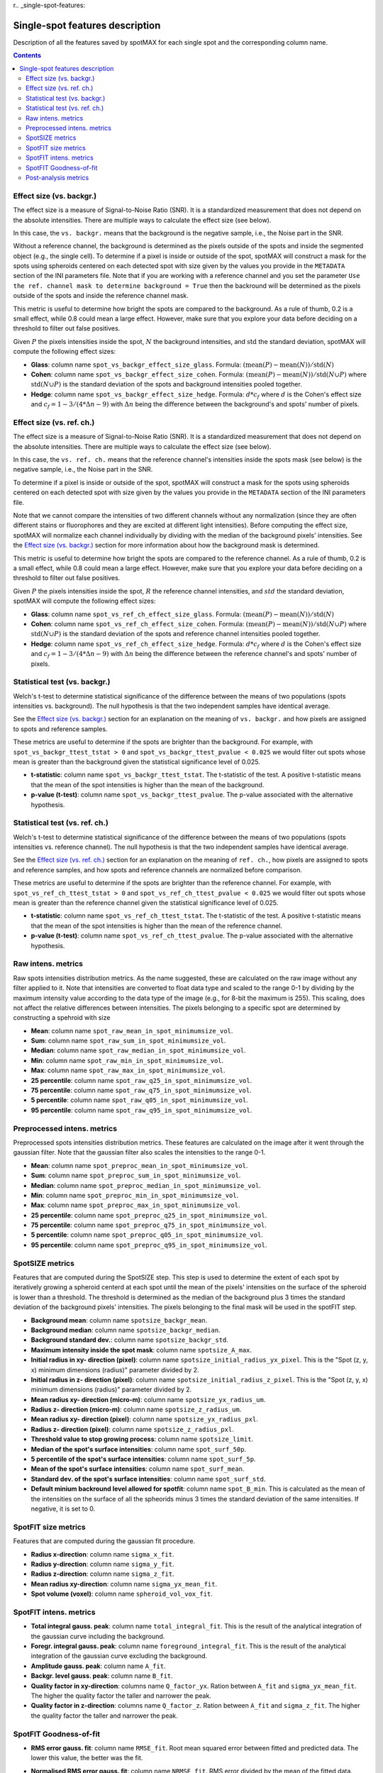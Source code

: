 r.. _single-spot-features:

.. role:: m(math)

Single-spot features description
================================

Description of all the features saved by spotMAX for each single spot and the 
corresponding column name.

.. contents::

.. _Effect size (vs. backgr.):

Effect size (vs. backgr.)
-------------------------

The effect size is a measure of Signal-to-Noise Ratio (SNR). It is a standardized 
measurement that does not depend on the absolute intensities. There are multiple ways 
to calculate the effect size (see below). 

In this case, the ``vs. backgr.`` means that the background is the negative sample, 
i.e., the Noise part in the SNR. 

Without a reference channel, the background is determined as the pixels outside of the spots 
and inside the segmented object (e.g., the single cell). To determine if a pixel is inside 
or outside of the spot, spotMAX will construct a mask for the spots using spheroids 
centered on each detected spot with size given by the values you provide in the 
``METADATA`` section of the INI parameters file. Note that if you are working 
with a reference channel and you set the parameter 
``Use the ref. channel mask to determine background = True`` then the backround 
will be determined as the pixels outside of the spots and inside the reference 
channel mask.

This metric is useful to determine how bright the spots are compared to the 
background. As a rule of thumb, 0.2 is a small effect, while 0.8 could mean 
a large effect. However, make sure that you explore your data before deciding 
on a threshold to filter out false positives.

Given :m:`P` the pixels intensities inside the spot, :m:`N` the background 
intensities, and :m:`\mathrm{std}` the standard deviation, spotMAX will compute the following 
effect sizes:

* **Glass**: column name ``spot_vs_backgr_effect_size_glass``. 
  Formula: :m:`(\mathrm{mean}(P) - \mathrm{mean}(N))/\mathrm{std}(N)`

* **Cohen**: column name ``spot_vs_backgr_effect_size_cohen``. 
  Formula: :m:`(\mathrm{mean}(P) - \mathrm{mean}(N))/\mathrm{std}(N \cup P)`
  where :m:`\mathrm{std}(N \cup P)` is the standard deviation of the spots and background 
  intensities pooled together. 

* **Hedge**: column name ``spot_vs_backgr_effect_size_hedge``. 
  Formula: :m:`d * c_f` where :m:`d` is the Cohen's effect size and 
  :m:`c_f = 1 - 3/(4 * \Delta n - 9)` with :m:`\Delta n` being the 
  difference between the background's and spots' number of pixels. 

Effect size (vs. ref. ch.)
--------------------------

The effect size is a measure of Signal-to-Noise Ratio (SNR). It is a standardized 
measurement that does not depend on the absolute intensities. There are multiple ways 
to calculate the effect size (see below). 

In this case, the ``vs. ref. ch.`` means that the reference channel's intensities 
inside the spots mask (see below) is the negative sample, i.e., the Noise part 
in the SNR. 

To determine if a pixel is inside or outside of the spot, spotMAX will construct 
a mask for the spots using spheroids centered on each detected spot with size 
given by the values you provide in the ``METADATA`` section of the INI parameters 
file.

Note that we cannot compare the intensities of two different channels without any 
normalization (since they are often different stains or fluorophores and they 
are excited at different light intensities). Before computing the effect size, 
spotMAX will normalize each channel individually by dividing with the median of 
the background pixels' intensities. See the `Effect size (vs. backgr.)`_ section  
for more information about how the background mask is determined.

This metric is useful to determine how bright the spots are compared to the 
reference channel. As a rule of thumb, 0.2 is a small effect, while 0.8 could mean 
a large effect. However, make sure that you explore your data before deciding 
on a threshold to filter out false positives.

Given :m:`P` the pixels intensities inside the spot, :m:`R` the reference channel  
intensities, and :m:`std` the standard deviation, spotMAX will compute the following 
effect sizes:

* **Glass**: column name ``spot_vs_ref_ch_effect_size_glass``. 
  Formula: :m:`(\mathrm{mean}(P) - \mathrm{mean}(N))/\mathrm{std}(N)`

* **Cohen**: column name ``spot_vs_ref_ch_effect_size_cohen``. 
  Formula: :m:`(\mathrm{mean}(P) - \mathrm{mean}(N))/\mathrm{std}(N \cup P)`
  where :m:`\mathrm{std}(N \cup P)` is the standard deviation of the spots and 
  reference channel intensities pooled together.
  
* **Hedge**: column name ``spot_vs_ref_ch_effect_size_hedge``. 
  Formula: :m:`d * c_f` where :m:`d` is the Cohen's effect size and 
  :m:`c_f = 1 - 3/(4 * \Delta n - 9)` with :m:`\Delta n` being the 
  difference between the reference channel's and spots' number of pixels. 


Statistical test (vs. backgr.)
------------------------------

Welch's t-test to determine statistical significance of the difference between 
the means of two populations (spots intensities vs. background). 
The null hypothesis is that the two independent samples have identical average.

See the `Effect size (vs. backgr.)`_ section for an explanation on the meaning  
of ``vs. backgr.`` and how pixels are assigned to spots and reference 
samples.

These metrics are useful to determine if the spots are brighter than the background. 
For example, with ``spot_vs_backgr_ttest_tstat > 0`` and 
``spot_vs_backgr_ttest_pvalue < 0.025`` we would filter out spots whose mean is 
greater than the background given the statistical significance level of 0.025.

* **t-statistic**: column name ``spot_vs_backgr_ttest_tstat``. The t-statistic of 
  the test. A positive t-statistic means that the mean of the spot intensities is 
  higher than the mean of the background.
* **p-value (t-test)**: column name ``spot_vs_backgr_ttest_pvalue``. The p-value 
  associated with the alternative hypothesis.


.. _stat-test-vs-ref-ch:

Statistical test (vs. ref. ch.)
-------------------------------

Welch's t-test to determine statistical significance of the difference between 
the means of two populations (spots intensities vs. reference channel). 
The null hypothesis is that the two independent samples have identical average.

See the `Effect size (vs. ref. ch.)`_ section for an explanation on the meaning  
of ``ref. ch.``, how pixels are assigned to spots and reference 
samples, and how spots and reference channels are normalized before comparison.

These metrics are useful to determine if the spots are brighter than the reference channel. 
For example, with ``spot_vs_ref_ch_ttest_tstat > 0`` and 
``spot_vs_ref_ch_ttest_pvalue < 0.025`` we would filter out spots whose mean is 
greater than the reference channel given the statistical significance level of 0.025.

* **t-statistic**: column name ``spot_vs_ref_ch_ttest_tstat``. The t-statistic of 
  the test. A positive t-statistic means that the mean of the spot intensities is 
  higher than the mean of the reference channel.
* **p-value (t-test)**: column name ``spot_vs_ref_ch_ttest_pvalue``. The p-value 
  associated with the alternative hypothesis.


Raw intens. metrics
-------------------

Raw spots intensities distribution metrics. As the name suggested, these are 
calculated on the raw image without any filter applied to it. Note that intensities 
are converted to float data type and scaled to the range 0-1 by dividing by the maximum intensity value according 
to the data type of the image (e.g., for 8-bit the maximum is 255). This scaling, 
does not affect the relative differences between intensities. The pixels belonging to 
a specific spot are determined by constructing a spehroid with size 

* **Mean**: column name ``spot_raw_mean_in_spot_minimumsize_vol``.
* **Sum**: column name ``spot_raw_sum_in_spot_minimumsize_vol``.
* **Median**: column name ``spot_raw_median_in_spot_minimumsize_vol``.
* **Min**: column name ``spot_raw_min_in_spot_minimumsize_vol``.
* **Max**: column name ``spot_raw_max_in_spot_minimumsize_vol``.
* **25 percentile**: column name ``spot_raw_q25_in_spot_minimumsize_vol``.
* **75 percentile**: column name ``spot_raw_q75_in_spot_minimumsize_vol``.
* **5 percentile**: column name ``spot_raw_q05_in_spot_minimumsize_vol``.
* **95 percentile**: column name ``spot_raw_q95_in_spot_minimumsize_vol``.


Preprocessed intens. metrics
----------------------------

Preprocessed spots intensities distribution metrics. These features are 
calculated on the image after it went through the gaussian filter. 
Note that the gaussian filter also scales the intensities to the range
0-1. 

* **Mean**: column name ``spot_preproc_mean_in_spot_minimumsize_vol``.
* **Sum**: column name ``spot_preproc_sum_in_spot_minimumsize_vol``.
* **Median**: column name ``spot_preproc_median_in_spot_minimumsize_vol``.
* **Min**: column name ``spot_preproc_min_in_spot_minimumsize_vol``.
* **Max**: column name ``spot_preproc_max_in_spot_minimumsize_vol``.
* **25 percentile**: column name ``spot_preproc_q25_in_spot_minimumsize_vol``.
* **75 percentile**: column name ``spot_preproc_q75_in_spot_minimumsize_vol``.
* **5 percentile**: column name ``spot_preproc_q05_in_spot_minimumsize_vol``.
* **95 percentile**: column name ``spot_preproc_q95_in_spot_minimumsize_vol``.

.. _spotfit-features:

SpotSIZE metrics
----------------

Features that are computed during the SpotSIZE step. This step is used to determine 
the extent of each spot by iteratively growing a spheroid centerd at each spot 
until the mean of the pixels' intensities on the surface of the spheroid is 
lower than a threshold. The threshold is determined as the median of the background 
plus 3 times the standard deviation of the background pixels' intensities. 
The pixels belonging to the final mask will be used in the spotFIT step. 

* **Background mean**: column name ``spotsize_backgr_mean``.
* **Background median**: column name ``spotsize_backgr_median``.
* **Background standard dev.**: column name ``spotsize_backgr_std``.
* **Maximum intensity inside the spot mask**: column name ``spotsize_A_max``.
* **Initial radius in xy- direction (pixel)**: column name ``spotsize_initial_radius_yx_pixel``. 
  This is the "Spot (z, y, x) minimum dimensions (radius)" parameter divided by 2.
* **Initial radius in z- direction (pixel)**: column name ``spotsize_initial_radius_z_pixel``.
  This is the "Spot (z, y, x) minimum dimensions (radius)" parameter divided by 2.
* **Mean radius xy- direction (micro-m)**: column name ``spotsize_yx_radius_um``.
* **Radius z- direction (micro-m)**: column name ``spotsize_z_radius_um``.
* **Mean radius xy- direction (pixel)**: column name ``spotsize_yx_radius_pxl``.
* **Radius z- direction (pixel)**: column name ``spotsize_z_radius_pxl``.
* **Threshold value to stop growing process**: column name ``spotsize_limit``.
* **Median of the spot's surface intensities**: column name ``spot_surf_50p``.
* **5 percentile of the spot's surface intensities**: column name ``spot_surf_5p``.
* **Mean of the spot's surface intensities**: column name ``spot_surf_mean``.
* **Standard dev. of the spot's surface intensities**: column name ``spot_surf_std``.
* **Default minium backround level allowed for spotfit**: column name ``spot_B_min``. 
  This is calculated as the mean of the intensities on the surface of all the spheorids 
  minus 3 times the standard deviation of the same intensities. If negative, 
  it is set to 0.

SpotFIT size metrics
--------------------

Features that are computed during the gaussian fit procedure. 

* **Radius x-direction**: column name ``sigma_x_fit``.
* **Radius y-direction**: column name ``sigma_y_fit``.
* **Radius z-direction**: column name ``sigma_z_fit``.
* **Mean radius xy-direction**: column name ``sigma_yx_mean_fit``.
* **Spot volume (voxel)**: column name ``spheroid_vol_vox_fit``.


SpotFIT intens. metrics
-----------------------

* **Total integral gauss. peak**: column name ``total_integral_fit``. This is 
  the result of the analytical integration of the gaussian curve including 
  the background. 
* **Foregr. integral gauss. peak**: column name ``foreground_integral_fit``. This is 
  the result of the analytical integration of the gaussian curve excluding  
  the background.
* **Amplitude gauss. peak**: column name ``A_fit``.
* **Backgr. level gauss. peak**: column name ``B_fit``.
* **Quality factor in xy-direction**: columns name ``Q_factor_yx``. 
  Ration between ``A_fit`` and  ``sigma_yx_mean_fit``. The higher the quality 
  factor the taller and narrower the peak.
* **Quality factor in z-direction**: columns name ``Q_factor_z``. 
  Ration between ``A_fit`` and  ``sigma_z_fit``. The higher the quality 
  factor the taller and narrower the peak.


SpotFIT Goodness-of-fit
-----------------------
* **RMS error gauss. fit**: column name ``RMSE_fit``. Root mean squared error 
  between fitted and predicted data. The lower this value, the better was the fit. 
* **Normalised RMS error gauss. fit**: column name ``NRMSE_fit``. RMS error 
  divided by the mean of the fitted data.
* **F-norm. RMS error gauss. fit**: column name ``F_NRMSE_fit``. Normalised RMS 
  scaled to the range 0-1 using a modified sigmoid function:
  
  .. math::
    F_{NRMSE} = \frac{2}{1 + e^{NRMSE}}

Post-analysis metrics
---------------------

* **Consecutive spots distance (pixel)**: column name ``consecutive_spots_distance_voxel``. 
  Euclidean distance between consecutive pairs of spots without a specific order. 
  Unit is pixels and the coordinates used are the detected center.
* **Consecutive spots distance ((micro-m)**: column name ``consecutive_spots_distance_um``. 
  Euclidean distance between consecutive pairs of spots without a specific order.
  Unit is pixels and the coordinates used are the detected center.
* **Consecutive spots distance from fit coords (pixel)**: column name ``consecutive_spots_distance_fit_voxel``. 
  Euclidean distance between consecutive pairs of spots without a specific order.
  Unit is pixels and the coordinates used are the fitted center from spotFIT step.
* **Consecutive spots distance from fit coords (micro-m)**: column name ``consecutive_spots_distance_fit_voxel``. 
  Euclidean distance between consecutive pairs of spots without a specific order.
  Unit is pixels and the coordinates used are the fitted center from spotFIT step.